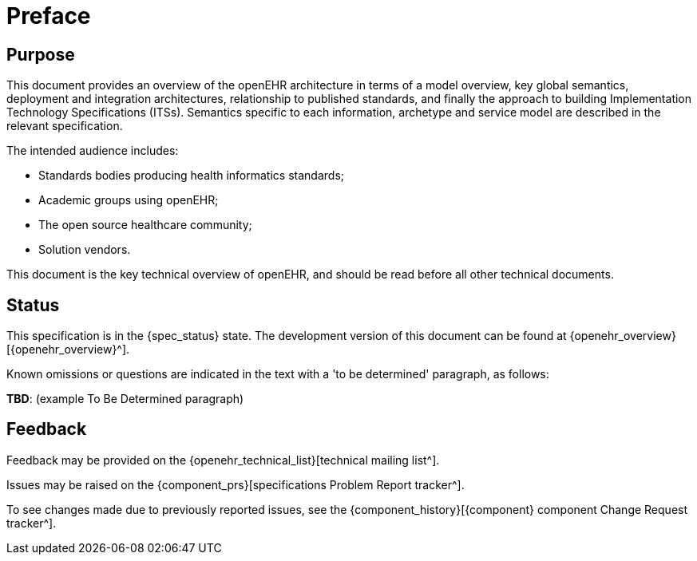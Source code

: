 = Preface

== Purpose

This document provides an overview of the openEHR architecture in terms of a model overview, key global semantics, deployment and integration architectures, relationship to published standards, and finally the approach to building Implementation Technology Specifications (ITSs). Semantics specific to each information, archetype and service model are described in the relevant specification.

The intended audience includes:

* Standards bodies producing health informatics standards;
* Academic groups using openEHR;
* The open source healthcare community;
* Solution vendors.

This document is the key technical overview of openEHR, and should be read before all other technical documents.

== Status

This specification is in the {spec_status} state. The development version of this document can be found at {openehr_overview}[{openehr_overview}^].

Known omissions or questions are indicated in the text with a 'to be determined' paragraph, as follows:
[.tbd]
*TBD*: (example To Be Determined paragraph)

== Feedback

Feedback may be provided on the {openehr_technical_list}[technical mailing list^].

Issues may be raised on the {component_prs}[specifications Problem Report tracker^].

To see changes made due to previously reported issues, see the {component_history}[{component} component Change Request tracker^].


